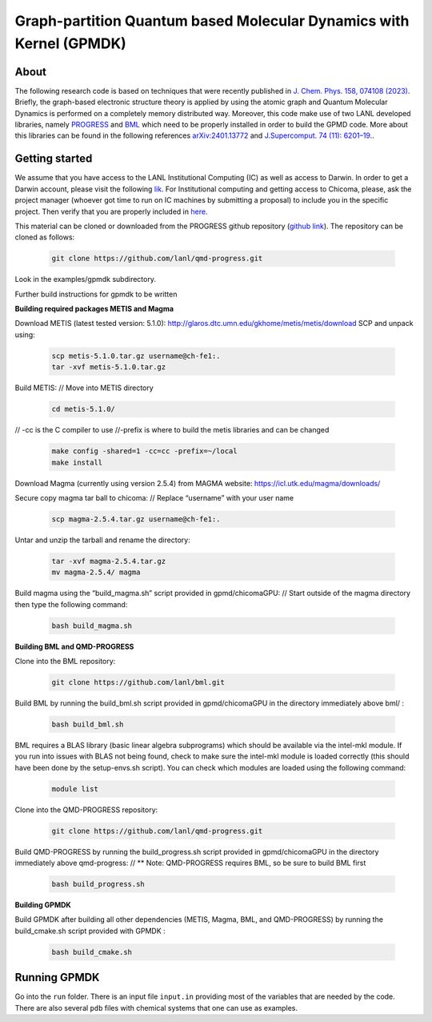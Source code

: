 Graph-partition Quantum based Molecular Dynamics with Kernel (GPMDK)
=====================================================================

About
*******
The following research code is based on techniques that were recently published in  `J. Chem. Phys. 158, 074108 (2023) <https://pubs.aip.org/aip/jcp/article/158/7/074108/2877017/Graph-based-quantum-response-theory-and-shadow>`_. 
Briefly, the graph-based electronic structure theory is applied by using the atomic graph and Quantum Molecular Dynamics is performed on a completely memory distributed way. Moreover, this code make use of two LANL developed libraries, namely `PROGRESS <https://qmd-progress.readthedocs.io/en/latest/>`_ and `BML <https://basic-matrix-library.readthedocs.io/en/stable/>`_  which need to be properly installed in order to build the GPMD code. More about this libraries can be found in the following references  `arXiv:2401.13772 <https://arxiv.org/abs/2401.13772>`_ and `J.Supercomput. 74 (11): 6201–19. <https://link.springer.com/article/10.1007/s11227-018-2533-0>`_. 


Getting started
******************
We assume that you have access to the LANL Institutional Computing (IC) as well as access to Darwin. In order to get a Darwin account, please visit the following 
`lik <https://int.lanl.gov/org/ddste/aldsc/ccs/applied-computer-science-ccs-7/access-request-process.shtml>`_.
For Institutional computing and getting access to Chicoma, please, ask the project manager (whoever got 
time to run on IC machines by submitting a proposal) to include you in the specific 
project. Then verify that you are properly included in `here <https://hpcaccounts.lanl.gov/projects/request/xd_g_turq>`_. 

This material can be cloned or downloaded from the PROGRESS github repository (`github link <https://github.com/lanl/qmd-progress.git>`_).
The repository can be cloned as follows:

 .. code-block:: bash
 
    git clone https://github.com/lanl/qmd-progress.git

Look in the examples/gpmdk subdirectory.
    
Further build instructions for gpmdk to be written

**Building required packages METIS and Magma**

Download METIS (latest tested version: 5.1.0):
http://glaros.dtc.umn.edu/gkhome/metis/metis/download
SCP and unpack using:

 .. code-block:: bash
    
    scp metis-5.1.0.tar.gz username@ch-fe1:.
    tar -xvf metis-5.1.0.tar.gz

Build  METIS:
// Move into METIS directory

 .. code-block:: bash

    cd metis-5.1.0/

// -cc is the C compiler to use
//-prefix is where to build the metis libraries and can be changed
    
 .. code-block:: bash

    make config -shared=1 -cc=cc -prefix=~/local
    make install

Download Magma (currently using version 2.5.4) from MAGMA website:
https://icl.utk.edu/magma/downloads/

Secure copy magma tar ball to chicoma:
// Replace “username” with your user name

 .. code-block:: bash
    
    scp magma-2.5.4.tar.gz username@ch-fe1:.

Untar and unzip the tarball and rename the directory:

 .. code-block:: bash
    
    tar -xvf magma-2.5.4.tar.gz
    mv magma-2.5.4/ magma

Build magma using the “build_magma.sh” script provided in gpmd/chicomaGPU:
// Start outside of the magma directory then type the following command:

 .. code-block:: bash
    
    bash build_magma.sh

**Building BML and QMD-PROGRESS**

Clone into the BML repository:

 .. code-block:: bash
    
    git clone https://github.com/lanl/bml.git

Build BML by running the build_bml.sh script provided in gpmd/chicomaGPU in the directory immediately above bml/ :

 .. code-block:: bash
    
    bash build_bml.sh

BML requires a BLAS library (basic linear algebra subprograms) which should be available via the intel-mkl module. If you run into issues with BLAS not being found, check to make sure the intel-mkl module is loaded correctly (this should have been done by the setup-envs.sh script). You can check which modules are loaded using the following command:

 .. code-block:: bash
    
    module list

Clone into the QMD-PROGRESS repository:

 .. code-block:: bash
    
    git clone https://github.com/lanl/qmd-progress.git

Build QMD-PROGRESS by running the build_progress.sh script provided in gpmd/chicomaGPU in the directory immediately above qmd-progress:
// ** Note: QMD-PROGRESS requires BML, so be sure to build BML first

 .. code-block:: bash
    
    bash build_progress.sh

**Building GPMDK**

Build GPMDK after building all other dependencies (METIS, Magma, BML, and QMD-PROGRESS) by running the build_cmake.sh script provided with GPMDK :
 
 .. code-block:: bash
    
    bash build_cmake.sh

Running GPMDK
*******************

Go into the ``run`` folder. There is an input file ``input.in`` providing most of the variables that are needed by the code. There 
are also several ``pdb`` files with chemical systems that one can use as examples.


